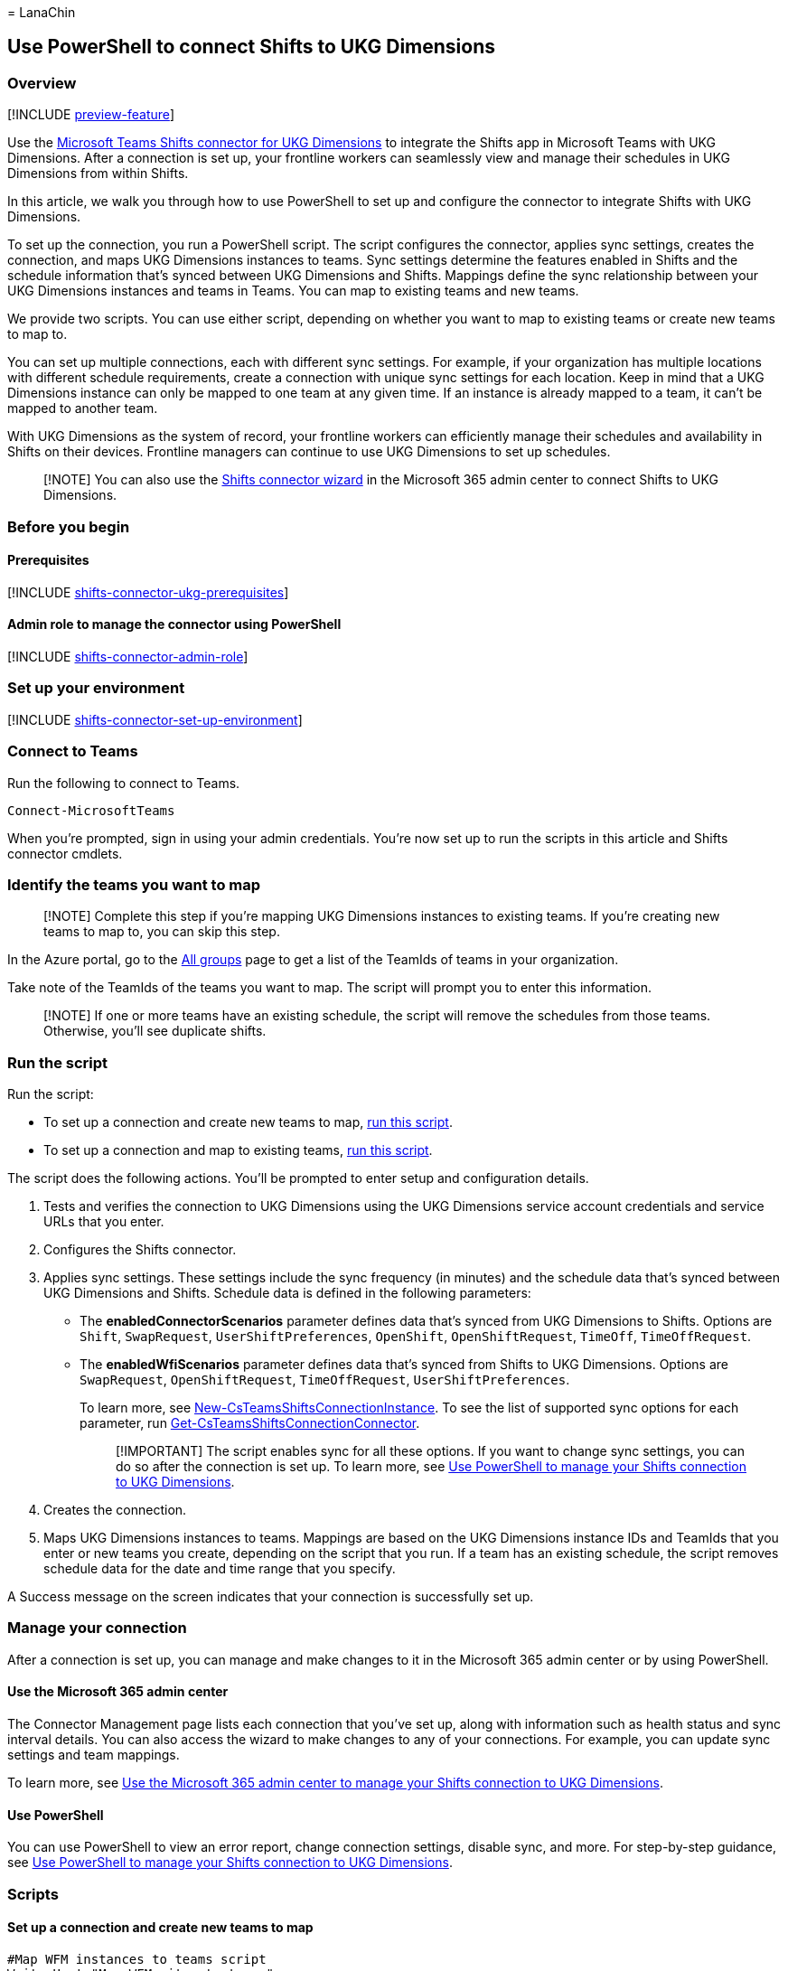 = 
LanaChin

== Use PowerShell to connect Shifts to UKG Dimensions

=== Overview

{empty}[!INCLUDE link:includes/preview-feature.md[preview-feature]]

Use the
link:shifts-connectors.md#microsoft-teams-shifts-connector-for-ukg-dimensions[Microsoft
Teams Shifts connector for UKG Dimensions] to integrate the Shifts app
in Microsoft Teams with UKG Dimensions. After a connection is set up,
your frontline workers can seamlessly view and manage their schedules in
UKG Dimensions from within Shifts.

In this article, we walk you through how to use PowerShell to set up and
configure the connector to integrate Shifts with UKG Dimensions.

To set up the connection, you run a PowerShell script. The script
configures the connector, applies sync settings, creates the connection,
and maps UKG Dimensions instances to teams. Sync settings determine the
features enabled in Shifts and the schedule information that’s synced
between UKG Dimensions and Shifts. Mappings define the sync relationship
between your UKG Dimensions instances and teams in Teams. You can map to
existing teams and new teams.

We provide two scripts. You can use either script, depending on whether
you want to map to existing teams or create new teams to map to.

You can set up multiple connections, each with different sync settings.
For example, if your organization has multiple locations with different
schedule requirements, create a connection with unique sync settings for
each location. Keep in mind that a UKG Dimensions instance can only be
mapped to one team at any given time. If an instance is already mapped
to a team, it can’t be mapped to another team.

With UKG Dimensions as the system of record, your frontline workers can
efficiently manage their schedules and availability in Shifts on their
devices. Frontline managers can continue to use UKG Dimensions to set up
schedules.

____
[!NOTE] You can also use the link:shifts-connector-wizard-ukg.md[Shifts
connector wizard] in the Microsoft 365 admin center to connect Shifts to
UKG Dimensions.
____

=== Before you begin

==== Prerequisites

{empty}[!INCLUDE
link:includes/shifts-connector-ukg-prerequisites.md[shifts-connector-ukg-prerequisites]]

==== Admin role to manage the connector using PowerShell

{empty}[!INCLUDE
link:includes/shifts-connector-admin-role.md[shifts-connector-admin-role]]

=== Set up your environment

{empty}[!INCLUDE
link:includes/shifts-connector-set-up-environment.md[shifts-connector-set-up-environment]]

=== Connect to Teams

Run the following to connect to Teams.

[source,powershell]
----
Connect-MicrosoftTeams
----

When you’re prompted, sign in using your admin credentials. You’re now
set up to run the scripts in this article and Shifts connector cmdlets.

=== Identify the teams you want to map

____
[!NOTE] Complete this step if you’re mapping UKG Dimensions instances to
existing teams. If you’re creating new teams to map to, you can skip
this step.
____

In the Azure portal, go to the
https://ms.portal.azure.com/#blade/Microsoft_AAD_IAM/GroupsManagementMenuBlade/AllGroups[All
groups] page to get a list of the TeamIds of teams in your organization.

Take note of the TeamIds of the teams you want to map. The script will
prompt you to enter this information.

____
[!NOTE] If one or more teams have an existing schedule, the script will
remove the schedules from those teams. Otherwise, you’ll see duplicate
shifts.
____

=== Run the script

Run the script:

* To set up a connection and create new teams to map,
link:#set-up-a-connection-and-create-new-teams-to-map[run this script].
* To set up a connection and map to existing teams,
link:#set-up-a-connection-and-map-to-existing-teams[run this script].

The script does the following actions. You’ll be prompted to enter setup
and configuration details.

[arabic]
. Tests and verifies the connection to UKG Dimensions using the UKG
Dimensions service account credentials and service URLs that you enter.
. Configures the Shifts connector.
. Applies sync settings. These settings include the sync frequency (in
minutes) and the schedule data that’s synced between UKG Dimensions and
Shifts. Schedule data is defined in the following parameters:
* The *enabledConnectorScenarios* parameter defines data that’s synced
from UKG Dimensions to Shifts. Options are `Shift`, `SwapRequest`,
`UserShiftPreferences`, `OpenShift`, `OpenShiftRequest`, `TimeOff`,
`TimeOffRequest`.
* The *enabledWfiScenarios* parameter defines data that’s synced from
Shifts to UKG Dimensions. Options are `SwapRequest`, `OpenShiftRequest`,
`TimeOffRequest`, `UserShiftPreferences`.
+
To learn more, see
link:/powershell/module/teams/new-csteamsshiftsconnectioninstance[New-CsTeamsShiftsConnectionInstance].
To see the list of supported sync options for each parameter, run
link:/powershell/module/teams/get-csteamsshiftsconnectionconnector[Get-CsTeamsShiftsConnectionConnector].
+
____
[!IMPORTANT] The script enables sync for all these options. If you want
to change sync settings, you can do so after the connection is set up.
To learn more, see link:shifts-connector-ukg-powershell-manage.md[Use
PowerShell to manage your Shifts connection to UKG Dimensions].
____
. Creates the connection.
. Maps UKG Dimensions instances to teams. Mappings are based on the UKG
Dimensions instance IDs and TeamIds that you enter or new teams you
create, depending on the script that you run. If a team has an existing
schedule, the script removes schedule data for the date and time range
that you specify.

A Success message on the screen indicates that your connection is
successfully set up.

=== Manage your connection

After a connection is set up, you can manage and make changes to it in
the Microsoft 365 admin center or by using PowerShell.

==== Use the Microsoft 365 admin center

The Connector Management page lists each connection that you’ve set up,
along with information such as health status and sync interval details.
You can also access the wizard to make changes to any of your
connections. For example, you can update sync settings and team
mappings.

To learn more, see link:shifts-connector-ukg-admin-center-manage.md[Use
the Microsoft 365 admin center to manage your Shifts connection to UKG
Dimensions].

==== Use PowerShell

You can use PowerShell to view an error report, change connection
settings, disable sync, and more. For step-by-step guidance, see
link:shifts-connector-ukg-powershell-manage.md[Use PowerShell to manage
your Shifts connection to UKG Dimensions].

=== Scripts

==== Set up a connection and create new teams to map

[source,powershell]
----
#Map WFM instances to teams script
Write-Host "Map WFM sites to teams"
Start-Sleep 1

#Ensure Teams module is at least version x
Write-Host "Checking Teams module version"
try {
    Get-InstalledModule -Name "MicrosoftTeams" -MinimumVersion 4.7.0
} catch {
    throw
}

#Connect to MS Graph
Connect-MgGraph -Scopes "User.Read.All","Group.ReadWrite.All"

#List connector types available (comment out if not implemented for preview)
Write-Host "Listing connector types available"
$UkgId = "95BF2848-2DDA-4425-B0EE-D62AEED4C0A0"
$connectors = Get-CsTeamsShiftsConnectionConnector
write $connectors
$Ukg = $connectors | where {$_.Id -match $UkgId}
$enabledConnectorScenario = $Ukg.SupportedScenario
$wfiSupportedScenario = $Ukg.wfiSupportedScenario

#Prompt for entering of WFM username and password
$WfmUserName = Read-Host -Prompt 'Input your WFM user name'
$WfmPwd = Read-Host -Prompt 'Input your WFM password' -AsSecureString
$plainPwd =[Runtime.InteropServices.Marshal]::PtrToStringAuto([Runtime.InteropServices.Marshal]::SecureStringToBSTR($WfmPwd))

#Test connection settings
Write-Host "Testing connection settings"
$InstanceName = Read-Host -Prompt 'Input connection instance name'
$apiUrl = Read-Host -Prompt 'Input connector api url'
$ssoUrl = Read-Host -Prompt 'Input connector sso url'
$clientId = Read-Host -Prompt 'Input connector client id'
$AppKey = Read-Host -Prompt 'Input your app key' -AsSecureString
$plainKey =[Runtime.InteropServices.Marshal]::PtrToStringAuto([Runtime.InteropServices.Marshal]::SecureStringToBSTR($AppKey))
$ClientSecret = Read-Host -Prompt 'Input your client secret' -AsSecureString
$plainSecret =[Runtime.InteropServices.Marshal]::PtrToStringAuto([Runtime.InteropServices.Marshal]::SecureStringToBSTR($ClientSecret))

$testResult = Test-CsTeamsShiftsConnectionValidate `
    -Name $InstanceName `
    -ConnectorId $UkgId `
    -ConnectorSpecificSettings (New-Object Microsoft.Teams.ConfigAPI.Cmdlets.Generated.Models.ConnectorSpecificUkgDimensionsSettingsRequest `
        -Property @{
            apiUrl = $apiUrl
            ssoUrl = $ssoUrl
            appKey = $plainKey
            clientId = $clientId
            clientSecret = $plainSecret
            LoginUserName = $WfmUserName
            LoginPwd = $plainPwd
        })
if ($testResult.Code -ne $NULL) {
    write $testResult
    throw "Validation failed, conflict found"
}
Write-Host "Test complete, no conflicts found"

#Create a connection instance (includes WFM site team ids)
Write-Host "Creating a connection instance"
$designatorName = Read-Host -Prompt "Input designated actor's user name"
$domain = $designatorName.Split("@")[1]
$designator = Get-MgUser -UserId $designatorName
$teamsUserId = $designator.Id
$syncFreq = Read-Host -Prompt "Input sync frequency"

#Read admin email list
[psobject[]]$AdminEmailList = @()
while ($true){
$AdminEmail = Read-Host -Prompt "Enter admin's email to receive error report"
$AdminEmailList += $AdminEmail
$title    = 'Adding another email'
$question = 'Would you like to add another admin email?'
$choices  = '&Yes', '&No'
$decision = $Host.UI.PromptForChoice($title, $question, $choices, 1)
if ($decision -eq 1) {
    break
}
}
$InstanceResponse = New-CsTeamsShiftsConnectionInstance `
    -ConnectorId $UkgId `
    -ConnectorAdminEmail $AdminEmailList `
    -DesignatedActorId $teamsUserId `
    -EnabledConnectorScenario $enabledConnectorScenario `
    -EnabledWfiScenario $wfiSupportedScenario `
    -Name $InstanceName `
    -SyncFrequencyInMin $syncFreq `
    -ConnectorSpecificSettings (New-Object Microsoft.Teams.ConfigAPI.Cmdlets.Generated.Models.ConnectorSpecificUkgDimensionsSettingsRequest `
        -Property @{
            apiUrl = $apiUrl
            ssoUrl = $ssoUrl
            appKey = $plainKey
            clientId = $clientId
            clientSecret = $plainSecret
            LoginUserName = $WfmUserName
            LoginPwd = $plainPwd
        })
$InstanceId = $InstanceResponse.id
$Etag = $InstanceResponse.etag
if ($InstanceId -ne $null){
    Write-Host "Success"
} else {
    throw "Connector instance creation failed"
}

#Retrieve the list of instances
Write-Host "Listing the WFM team sites"
$WfmTeamIds = Get-CsTeamsShiftsConnectionWfmTeam -ConnectorInstanceId $InstanceId
write $WfmTeamIds
if (($WfmTeamIds -ne $NULL) -and ($WfmTeamIds.Count -gt 0)){
    [System.String]$WfmTeamId = Read-Host -Prompt "Input the ID of WFM team you want to map"
}
else {
    throw "The WfmTeamId list is null or empty"
}

#Retrieve the list of WFM users and their roles
Write-Host "Listing WFM users and roles"
$WFMUsers = Get-CsTeamsShiftsConnectionWfmUser -ConnectorInstanceId $InstanceId -WfmTeamId $WfmTeamId
write $WFMUsers

#Keep mapping teams until user stops it
while ($true)
{

#Create a new Teams team with owner set to system account and name set to the site name
Write-Host "Creating a Teams team"
$teamsTeamName = Read-Host -Prompt "Input the Teams team name"
$Team = New-Team -DisplayName $teamsTeamName -Visibility "Public" -Owner $teamsUserId
Write-Host "Success"
$TeamsTeamId=$Team.GroupId

#Add users to the Team for Shifts
Write-Host "Adding users to Teams team"
$currentUser = Read-Host -Prompt "Input the current user's user name or ID"
Add-TeamUser -GroupId $TeamsTeamId -User $currentUser -Role Owner
$failedWfmUsers=@()
foreach ($user in $WFMUsers) {
    try {
    $userEmail = $user.Name + "@" +$domain
    Add-TeamUser -GroupId $TeamsTeamId -User $userEmail
    } catch {
        $failedWfmUsers+=$user
    }
}
if($failedWfmUsers.Count -gt 0){
    Write-Host "There are WFM users not existed in Teams tenant:"
    write $failedWfmUsers
}

#Enable scheduling in the group
$RequestBody = @{
    Enabled = $true
    TimeZone = "America/Los_Angeles"
}
$teamUpdateUrl="https://graph.microsoft.com/v1.0/teams/"+$TeamsTeamId+"/schedule"
$Schedule = Invoke-MgGraphRequest -Uri $teamUpdateUrl -Method PUT -Body $RequestBody

#Create a mapping of the new team to the instance
Write-Host "Create a mapping of the new team to the site"
$TimeZone = Read-Host -Prompt "Input the time zone of team mapping"
$teamMappingResult = New-CsTeamsShiftsConnectionTeamMap -ConnectorInstanceId $InstanceId -TeamId $TeamsTeamId -TimeZone $TimeZone -WfmTeamId $WfmTeamId
Write-Host "Success"

$title    = 'Connecting another team'
$question = 'Would you like to connect another team?'
$choices  = '&Yes', '&No'

$decision = $Host.UI.PromptForChoice($title, $question, $choices, 1)
if ($decision -eq 1) {
    break
}
}
Remove-TeamUser -GroupId $TeamsTeamId -User $currentUser -Role Owner
Disconnect-MgGraph
----

==== Set up a connection and map to existing teams

[source,powershell]
----
#Map WFM instances to existing teams script
Write-Host "Map WFM sites to existing teams"
Start-Sleep 1

#Ensure Teams module is at least version x
Write-Host "Checking Teams module version"
try {
    Get-InstalledModule -Name "MicrosoftTeams" -MinimumVersion 4.7.0
} catch {
    throw
}

#Connect to MS Graph
Connect-MgGraph -Scopes "User.Read.All","Group.ReadWrite.All"

#List connector types available (comment out if not implemented for preview)
Write-Host "Listing connector types available"
$UkgId = "95BF2848-2DDA-4425-B0EE-D62AEED4C0A0"
$connectors = Get-CsTeamsShiftsConnectionConnector
write $connectors
$ukg = $connectors | where {$_.Id -match $UkgId}
$enabledConnectorScenario = $ukg.SupportedScenario
$wfiSupportedScenario = $ukg.wfiSupportedScenario

#Prompt for entering of WFM username and password
$WfmUserName = Read-Host -Prompt 'Input your WFM user name'
$WfmPwd = Read-Host -Prompt 'Input your WFM password' -AsSecureString
$plainPwd =[Runtime.InteropServices.Marshal]::PtrToStringAuto([Runtime.InteropServices.Marshal]::SecureStringToBSTR($WfmPwd))

#Test connection settings
Write-Host "Testing connection settings"
$InstanceName = Read-Host -Prompt 'Input connection instance name'
$apiUrl = Read-Host -Prompt 'Input connector api url'
$ssoUrl = Read-Host -Prompt 'Input connector sso url'
$clientId = Read-Host -Prompt 'Input connector client id'
$AppKey = Read-Host -Prompt 'Input your app key' -AsSecureString
$plainKey =[Runtime.InteropServices.Marshal]::PtrToStringAuto([Runtime.InteropServices.Marshal]::SecureStringToBSTR($AppKey))
$ClientSecret = Read-Host -Prompt 'Input your client secret' -AsSecureString
$plainSecret =[Runtime.InteropServices.Marshal]::PtrToStringAuto([Runtime.InteropServices.Marshal]::SecureStringToBSTR($ClientSecret))

$testResult = Test-CsTeamsShiftsConnectionValidate `
    -Name $InstanceName `
    -ConnectorId $UkgId `
    -ConnectorSpecificSettings (New-Object Microsoft.Teams.ConfigAPI.Cmdlets.Generated.Models.ConnectorSpecificUkgDimensionsSettingsRequest `
        -Property @{
            apiUrl = $apiUrl
            ssoUrl = $ssoUrl
            appKey = $plainKey
            clientId = $clientId
            clientSecret = $plainSecret
            LoginUserName = $WfmUserName
            LoginPwd = $plainPwd
        })
if ($testResult.Code -ne $NULL) {
    write $testResult
    throw "Validation failed, conflict found"
}
Write-Host "Test complete, no conflicts found"

#Create a connection instance (includes WFM site team ids)
Write-Host "Creating a connection instance"
$designatorName = Read-Host -Prompt "Input designated actor's user name"
$domain = $designatorName.Split("@")[1]
$designator = Get-MgUser -UserId $designatorName
$teamsUserId = $designator.Id
$syncFreq = Read-Host -Prompt "Input sync frequency. Value should be equal to or more than 10."

#Read admin email list
[psobject[]]$AdminEmailList = @()
while ($true){
$AdminEmail = Read-Host -Prompt "Enter admin's email to receive error report"
$AdminEmailList += $AdminEmail
$title    = 'Adding another email'
$question = 'Would you like to add another admin email?'
$choices  = '&Yes', '&No'
$decision = $Host.UI.PromptForChoice($title, $question, $choices, 1)
if ($decision -eq 1) {
    break
}
}

$InstanceResponse = New-CsTeamsShiftsConnectionInstance `
    -ConnectorId $UkgId `
    -ConnectorAdminEmail $AdminEmailList `
    -DesignatedActorId $teamsUserId `
    -EnabledConnectorScenario $enabledConnectorScenario `
    -EnabledWfiScenario $wfiSupportedScenario `
    -Name $InstanceName `
    -SyncFrequencyInMin $syncFreq `
    -ConnectorSpecificSettings (New-Object Microsoft.Teams.ConfigAPI.Cmdlets.Generated.Models.ConnectorSpecificUkgDimensionsSettingsRequest `
        -Property @{
            apiUrl = $apiUrl
            ssoUrl = $ssoUrl
            appKey = $plainKey
            clientId = $clientId
            clientSecret = $plainSecret
            LoginUserName = $WfmUserName
            LoginPwd = $plainPwd
        })
$InstanceId = $InstanceResponse.id
$Etag = $InstanceResponse.etag
if ($InstanceId -ne $null){
    Write-Host "Success"
} else {
    throw "Connector instance creation failed"
}

#Retrieve the list of sites
Write-Host "Listing the WFM team sites"
$WfmTeamIds = Get-CsTeamsShiftsConnectionWfmTeam -ConnectorInstanceId $InstanceId
write $WfmTeamIds
if (($WfmTeamIds -ne $NULL) -and ($WfmTeamIds.Count -gt 0)){
    [System.String]$WfmTeamId = Read-Host -Prompt "Input the ID of WFM team you want to map"
}
else {
    throw "The WfmTeamId list is null or empty"
}

#Retrieve the list of WFM users and their roles
Write-Host "Listing WFM users and roles"
$WFMUsers = Get-CsTeamsShiftsConnectionWfmUser -ConnectorInstanceId $InstanceId -WfmTeamId $WfmTeamId
write $WFMUsers

#Keep mapping teams until user stops it
while ($true)
{

$TeamsTeamId = Read-Host -Prompt "Input the ID of the Teams team to be mapped"
#Clear schedule of the Teams team
Write-Host "Clear schedule of the existing team"
$startTime = Read-Host -Prompt "Input the start time of clear schedule"
$endTime = Read-Host -Prompt "Input the end time of clear schedule"

$entityTypeString = Read-Host -Prompt 'Input the entity types of clear schedule'
$Delimiters = ",", ".", ":", ";", " ", "`t"
$entityType = $entityTypeString -Split {$Delimiters -contains $_}
$entityType = $entityType.Trim()
$entityType = $entityType.Split('',[System.StringSplitOptions]::RemoveEmptyEntries)
Remove-CsTeamsShiftsScheduleRecord -TeamId $TeamsTeamId -DateRangeStartDate $startTime -DateRangeEndDate $endTime -ClearSchedulingGroup:$True -EntityType $entityType -DesignatedActorId $teamsUserId

#Create a mapping of the existing team to the instance
Write-Host "Create a mapping of the existing team to the site"
$teamMappingResult = New-CsTeamsShiftsConnectionTeamMap -ConnectorInstanceId $InstanceId -TeamId $TeamsTeamId -TimeZone "America/Los_Angeles" -WfmTeamId $WfmTeamId
Write-Host "Success"


$title    = 'Connecting another team'
$question = 'Would you like to connect another team?'
$choices  = '&Yes', '&No'

$decision = $Host.UI.PromptForChoice($title, $question, $choices, 1)
if ($decision -eq 1) {
    break
}
}
Disconnect-MgGraph
----

=== Shifts connector cmdlets

For help with Shifts connector cmdlets, including the cmdlets used in
the scripts, search for *CsTeamsShiftsConnection* in the
link:/powershell/teams/intro[Teams PowerShell cmdlet reference]. Here
are links to some commonly used cmdlets.

* link:/powershell/module/teams/get-csteamsshiftsconnectionoperation[Get-CsTeamsShiftsConnectionOperation]
* link:/powershell/module/teams/new-csteamsshiftsconnectioninstance[New-CsTeamsShiftsConnectionInstance]
* link:/powershell/module/teams/get-csteamsshiftsconnectioninstance[Get-CsTeamsShiftsConnectionInstance]
* link:/powershell/module/teams/set-csteamsshiftsconnectioninstance[Set-CsTeamsShiftsConnectionInstance]
* link:/powershell/module/teams/update-csteamsshiftsconnectioninstance[Update-CsTeamsShiftsConnectionInstance]
* link:/powershell/module/teams/remove-csteamsshiftsconnectioninstance[Remove-CsTeamsShiftsConnectionInstance]
* link:/powershell/module/teams/test-csteamsshiftsconnectionvalidate[Test-CsTeamsShiftsConnectionValidate]
* link:/powershell/module/teams/new-csteamsshiftsconnectionteammap[New-CsTeamsShiftsConnectionTeamMap]
* link:/powershell/module/teams/get-csteamsshiftsconnectionteammap[Get-CsTeamsShiftsConnectionTeamMap]
* link:/powershell/module/teams/remove-csteamsshiftsconnectionteammap[Remove-CsTeamsShiftsConnectionTeamMap]
* link:/powershell/module/teams/get-csteamsshiftsconnectionconnector[Get-CsTeamsShiftsConnectionConnector]
* link:/powershell/module/teams/get-csteamsshiftsconnectionsyncresult[Get-CsTeamsShiftsConnectionSyncResult]
* link:/powershell/module/teams/get-csteamsshiftsconnectionwfmuser[Get-CsTeamsShiftsConnectionWfmUser]
* link:/powershell/module/teams/get-csteamsshiftsconnectionwfmteam[Get-CsTeamsShiftsConnectionWfmTeam]
* link:/powershell/module/teams/get-csteamsshiftsconnectionerrorreport[Get-CsTeamsShiftsConnectionErrorReport]
* link:/powershell/module/teams/remove-csteamsshiftsschedulerecord[Remove-CsTeamsShiftsScheduleRecord]

=== Related articles

* link:shifts-connectors.md[Shifts connectors]
* link:shifts-connector-ukg-powershell-manage.md[Use PowerShell to
manage your Shifts connection to UKG Dimensions]
* link:shifts-connector-ukg-admin-center-manage.md[Use the Microsoft 365
admin center to manage your Shifts connection to UKG Dimensions]
* link:/microsoftteams/expand-teams-across-your-org/shifts/manage-the-shifts-app-for-your-organization-in-teams?bc=/microsoft-365/frontline/breadcrumb/toc.json&toc=/microsoft-365/frontline/toc.json[Manage
the Shifts app]
* link:/microsoftteams/teams-powershell-overview[Teams PowerShell
overview]
* link:/powershell/teams/intro[Teams PowerShell cmdlet reference]
